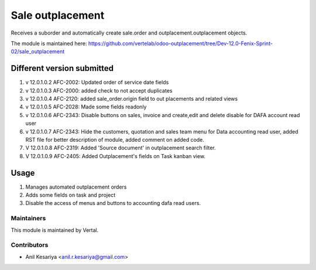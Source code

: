 =================
Sale outplacement
=================

Receives a suborder and automatically create sale.order
and outplacement.outplacement objects.

The module is maintained here: https://github.com/vertelab/odoo-outplacement/tree/Dev-12.0-Fenix-Sprint-02/sale_outplacement


Different version submitted
===========================
1. v 12.0.1.0.2 AFC-2002: Updated order of service date fields
2. v 12.0.1.0.3 AFC-2000: added check to not accept duplicates
3. v 12.0.1.0.4 AFC-2120: added sale_order.origin field to out placements and related views
4. v 12.0.1.0.5 AFC-2028: Made some fields readonly
5. v 12.0.1.0.6 AFC-2343: Disable buttons on sales, invoice and create,edit and delete disable for DAFA account read user
6. v 12.0.1.0.7 AFC-2343: Hide the customers, quotation and sales team menu for Data accounting read user, added
   RST file for better description of module, added comment on added code.
7. V 12.0.1.0.8 AFC-2319: Added 'Source document' in outplacement search filter.
8. V 12.0.1.0.9 AFC-2405: Added Outplacement's fields on Task kanban view.


Usage
=====

1. Manages automated outplacement orders
2. Adds some fields on task and project
3. Disable the access of menus and buttons to accounting dafa read users.


Maintainers
~~~~~~~~~~~

This module is maintained by Vertal.

Contributors
~~~~~~~~~~~~

* Anil Kesariya <anil.r.kesariya@gmail.com>


